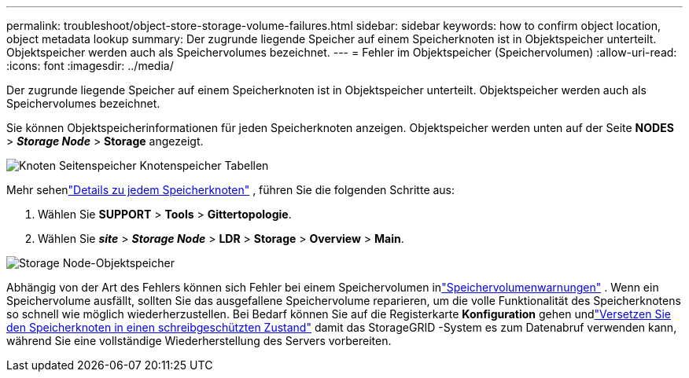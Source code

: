 ---
permalink: troubleshoot/object-store-storage-volume-failures.html 
sidebar: sidebar 
keywords: how to confirm object location, object metadata lookup 
summary: Der zugrunde liegende Speicher auf einem Speicherknoten ist in Objektspeicher unterteilt.  Objektspeicher werden auch als Speichervolumes bezeichnet. 
---
= Fehler im Objektspeicher (Speichervolumen)
:allow-uri-read: 
:icons: font
:imagesdir: ../media/


[role="lead"]
Der zugrunde liegende Speicher auf einem Speicherknoten ist in Objektspeicher unterteilt.  Objektspeicher werden auch als Speichervolumes bezeichnet.

Sie können Objektspeicherinformationen für jeden Speicherknoten anzeigen. Objektspeicher werden unten auf der Seite *NODES* > *_Storage Node_* > *Storage* angezeigt.

image::../media/nodes_page_storage_nodes_storage_tables.png[Knoten Seitenspeicher Knotenspeicher Tabellen]

Mehr sehenlink:../monitor/viewing-grid-topology-tree.html["Details zu jedem Speicherknoten"] , führen Sie die folgenden Schritte aus:

. Wählen Sie *SUPPORT* > *Tools* > *Gittertopologie*.
. Wählen Sie *_site_* > *_Storage Node_* > *LDR* > *Storage* > *Overview* > *Main*.


image::../media/storage_node_object_stores.png[Storage Node-Objektspeicher]

Abhängig von der Art des Fehlers können sich Fehler bei einem Speichervolumen inlink:../monitor/alerts-reference.html["Speichervolumenwarnungen"] .  Wenn ein Speichervolume ausfällt, sollten Sie das ausgefallene Speichervolume reparieren, um die volle Funktionalität des Speicherknotens so schnell wie möglich wiederherzustellen.  Bei Bedarf können Sie auf die Registerkarte *Konfiguration* gehen undlink:../maintain/checking-storage-state-after-recovering-storage-volumes.html["Versetzen Sie den Speicherknoten in einen schreibgeschützten Zustand"] damit das StorageGRID -System es zum Datenabruf verwenden kann, während Sie eine vollständige Wiederherstellung des Servers vorbereiten.
